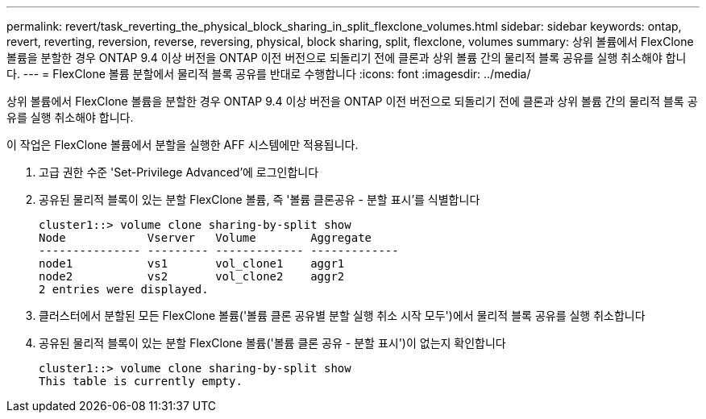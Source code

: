---
permalink: revert/task_reverting_the_physical_block_sharing_in_split_flexclone_volumes.html 
sidebar: sidebar 
keywords: ontap, revert, reverting, reversion, reverse, reversing, physical, block sharing, split, flexclone, volumes 
summary: 상위 볼륨에서 FlexClone 볼륨을 분할한 경우 ONTAP 9.4 이상 버전을 ONTAP 이전 버전으로 되돌리기 전에 클론과 상위 볼륨 간의 물리적 블록 공유를 실행 취소해야 합니다. 
---
= FlexClone 볼륨 분할에서 물리적 블록 공유를 반대로 수행합니다
:icons: font
:imagesdir: ../media/


[role="lead"]
상위 볼륨에서 FlexClone 볼륨을 분할한 경우 ONTAP 9.4 이상 버전을 ONTAP 이전 버전으로 되돌리기 전에 클론과 상위 볼륨 간의 물리적 블록 공유를 실행 취소해야 합니다.

이 작업은 FlexClone 볼륨에서 분할을 실행한 AFF 시스템에만 적용됩니다.

. 고급 권한 수준 'Set-Privilege Advanced'에 로그인합니다
. 공유된 물리적 블록이 있는 분할 FlexClone 볼륨, 즉 '볼륨 클론공유 - 분할 표시'를 식별합니다
+
[listing]
----
cluster1::> volume clone sharing-by-split show
Node            Vserver   Volume        Aggregate
--------------- --------- ------------- -------------
node1           vs1       vol_clone1    aggr1
node2           vs2       vol_clone2    aggr2
2 entries were displayed.
----
. 클러스터에서 분할된 모든 FlexClone 볼륨('볼륨 클론 공유별 분할 실행 취소 시작 모두')에서 물리적 블록 공유를 실행 취소합니다
. 공유된 물리적 블록이 있는 분할 FlexClone 볼륨('볼륨 클론 공유 - 분할 표시')이 없는지 확인합니다
+
[listing]
----
cluster1::> volume clone sharing-by-split show
This table is currently empty.
----

